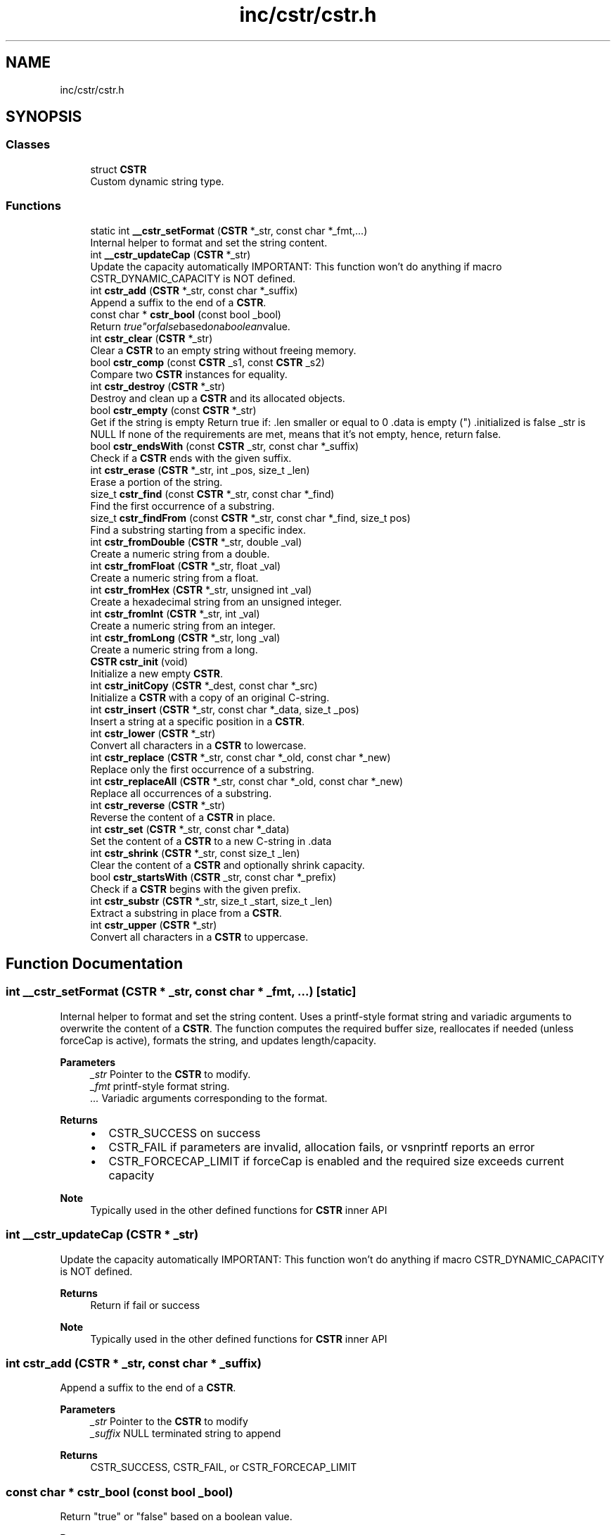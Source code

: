 .TH "inc/cstr/cstr.h" 3 "Version v1.0.0-build" "CSTR" \" -*- nroff -*-
.ad l
.nh
.SH NAME
inc/cstr/cstr.h
.SH SYNOPSIS
.br
.PP
.SS "Classes"

.in +1c
.ti -1c
.RI "struct \fBCSTR\fP"
.br
.RI "Custom dynamic string type\&. "
.in -1c
.SS "Functions"

.in +1c
.ti -1c
.RI "static int \fB__cstr_setFormat\fP (\fBCSTR\fP *_str, const char *_fmt,\&.\&.\&.)"
.br
.RI "Internal helper to format and set the string content\&. "
.ti -1c
.RI "int \fB__cstr_updateCap\fP (\fBCSTR\fP *_str)"
.br
.RI "Update the capacity automatically IMPORTANT: This function won't do anything if macro \fRCSTR_DYNAMIC_CAPACITY\fP is NOT defined\&. "
.ti -1c
.RI "int \fBcstr_add\fP (\fBCSTR\fP *_str, const char *_suffix)"
.br
.RI "Append a suffix to the end of a \fBCSTR\fP\&. "
.ti -1c
.RI "const char * \fBcstr_bool\fP (const bool _bool)"
.br
.RI "Return "true" or "false" based on a boolean value\&. "
.ti -1c
.RI "int \fBcstr_clear\fP (\fBCSTR\fP *_str)"
.br
.RI "Clear a \fBCSTR\fP to an empty string without freeing memory\&. "
.ti -1c
.RI "bool \fBcstr_comp\fP (const \fBCSTR\fP _s1, const \fBCSTR\fP _s2)"
.br
.RI "Compare two \fBCSTR\fP instances for equality\&. "
.ti -1c
.RI "int \fBcstr_destroy\fP (\fBCSTR\fP *_str)"
.br
.RI "Destroy and clean up a \fBCSTR\fP and its allocated objects\&. "
.ti -1c
.RI "bool \fBcstr_empty\fP (const \fBCSTR\fP *_str)"
.br
.RI "Get if the string is empty Return true if: \fR\&.len\fP smaller or equal to 0 \fR\&.data\fP is empty ("") \fR\&.initialized\fP is false \fR_str\fP is NULL If none of the requirements are met, means that it's not empty, hence, return false\&. "
.ti -1c
.RI "bool \fBcstr_endsWith\fP (const \fBCSTR\fP _str, const char *_suffix)"
.br
.RI "Check if a \fBCSTR\fP ends with the given suffix\&. "
.ti -1c
.RI "int \fBcstr_erase\fP (\fBCSTR\fP *_str, int _pos, size_t _len)"
.br
.RI "Erase a portion of the string\&. "
.ti -1c
.RI "size_t \fBcstr_find\fP (const \fBCSTR\fP *_str, const char *_find)"
.br
.RI "Find the first occurrence of a substring\&. "
.ti -1c
.RI "size_t \fBcstr_findFrom\fP (const \fBCSTR\fP *_str, const char *_find, size_t pos)"
.br
.RI "Find a substring starting from a specific index\&. "
.ti -1c
.RI "int \fBcstr_fromDouble\fP (\fBCSTR\fP *_str, double _val)"
.br
.RI "Create a numeric string from a double\&. "
.ti -1c
.RI "int \fBcstr_fromFloat\fP (\fBCSTR\fP *_str, float _val)"
.br
.RI "Create a numeric string from a float\&. "
.ti -1c
.RI "int \fBcstr_fromHex\fP (\fBCSTR\fP *_str, unsigned int _val)"
.br
.RI "Create a hexadecimal string from an unsigned integer\&. "
.ti -1c
.RI "int \fBcstr_fromInt\fP (\fBCSTR\fP *_str, int _val)"
.br
.RI "Create a numeric string from an integer\&. "
.ti -1c
.RI "int \fBcstr_fromLong\fP (\fBCSTR\fP *_str, long _val)"
.br
.RI "Create a numeric string from a long\&. "
.ti -1c
.RI "\fBCSTR\fP \fBcstr_init\fP (void)"
.br
.RI "Initialize a new empty \fBCSTR\fP\&. "
.ti -1c
.RI "int \fBcstr_initCopy\fP (\fBCSTR\fP *_dest, const char *_src)"
.br
.RI "Initialize a \fBCSTR\fP with a copy of an original C-string\&. "
.ti -1c
.RI "int \fBcstr_insert\fP (\fBCSTR\fP *_str, const char *_data, size_t _pos)"
.br
.RI "Insert a string at a specific position in a \fBCSTR\fP\&. "
.ti -1c
.RI "int \fBcstr_lower\fP (\fBCSTR\fP *_str)"
.br
.RI "Convert all characters in a \fBCSTR\fP to lowercase\&. "
.ti -1c
.RI "int \fBcstr_replace\fP (\fBCSTR\fP *_str, const char *_old, const char *_new)"
.br
.RI "Replace only the first occurrence of a substring\&. "
.ti -1c
.RI "int \fBcstr_replaceAll\fP (\fBCSTR\fP *_str, const char *_old, const char *_new)"
.br
.RI "Replace all occurrences of a substring\&. "
.ti -1c
.RI "int \fBcstr_reverse\fP (\fBCSTR\fP *_str)"
.br
.RI "Reverse the content of a \fBCSTR\fP in place\&. "
.ti -1c
.RI "int \fBcstr_set\fP (\fBCSTR\fP *_str, const char *_data)"
.br
.RI "Set the content of a \fBCSTR\fP to a new C-string in \fR\&.data\fP "
.ti -1c
.RI "int \fBcstr_shrink\fP (\fBCSTR\fP *_str, const size_t _len)"
.br
.RI "Clear the content of a \fBCSTR\fP and optionally shrink capacity\&. "
.ti -1c
.RI "bool \fBcstr_startsWith\fP (\fBCSTR\fP _str, const char *_prefix)"
.br
.RI "Check if a \fBCSTR\fP begins with the given prefix\&. "
.ti -1c
.RI "int \fBcstr_substr\fP (\fBCSTR\fP *_str, size_t _start, size_t _len)"
.br
.RI "Extract a substring in place from a \fBCSTR\fP\&. "
.ti -1c
.RI "int \fBcstr_upper\fP (\fBCSTR\fP *_str)"
.br
.RI "Convert all characters in a \fBCSTR\fP to uppercase\&. "
.in -1c
.SH "Function Documentation"
.PP 
.SS "int __cstr_setFormat (\fBCSTR\fP * _str, const char * _fmt,  \&.\&.\&.)\fR [static]\fP"

.PP
Internal helper to format and set the string content\&. Uses a printf-style format string and variadic arguments to overwrite the content of a \fBCSTR\fP\&. The function computes the required buffer size, reallocates if needed (unless forceCap is active), formats the string, and updates length/capacity\&.

.PP
\fBParameters\fP
.RS 4
\fI_str\fP Pointer to the \fBCSTR\fP to modify\&. 
.br
\fI_fmt\fP printf-style format string\&. 
.br
\fI\&.\&.\&.\fP Variadic arguments corresponding to the format\&.
.RE
.PP
\fBReturns\fP
.RS 4
.IP "\(bu" 2
CSTR_SUCCESS on success
.IP "\(bu" 2
CSTR_FAIL if parameters are invalid, allocation fails, or vsnprintf reports an error
.IP "\(bu" 2
CSTR_FORCECAP_LIMIT if forceCap is enabled and the required size exceeds current capacity
.PP
.RE
.PP
\fBNote\fP
.RS 4
Typically used in the other defined functions for \fBCSTR\fP inner API 
.RE
.PP

.SS "int __cstr_updateCap (\fBCSTR\fP * _str)"

.PP
Update the capacity automatically IMPORTANT: This function won't do anything if macro \fRCSTR_DYNAMIC_CAPACITY\fP is NOT defined\&. 
.PP
\fBReturns\fP
.RS 4
Return if fail or success 
.RE
.PP
\fBNote\fP
.RS 4
Typically used in the other defined functions for \fBCSTR\fP inner API 
.RE
.PP

.SS "int cstr_add (\fBCSTR\fP * _str, const char * _suffix)"

.PP
Append a suffix to the end of a \fBCSTR\fP\&. 
.PP
\fBParameters\fP
.RS 4
\fI_str\fP Pointer to the \fBCSTR\fP to modify 
.br
\fI_suffix\fP NULL terminated string to append 
.RE
.PP
\fBReturns\fP
.RS 4
CSTR_SUCCESS, CSTR_FAIL, or CSTR_FORCECAP_LIMIT 
.RE
.PP

.SS "const char * cstr_bool (const bool _bool)"

.PP
Return "true" or "false" based on a boolean value\&. 
.PP
\fBParameters\fP
.RS 4
\fI_bool\fP Boolean value 
.RE
.PP
\fBReturns\fP
.RS 4
"true" if _bool is true, otherwise "false"\&. 
.RE
.PP

.SS "int cstr_clear (\fBCSTR\fP * _str)"

.PP
Clear a \fBCSTR\fP to an empty string without freeing memory\&. 
.PP
\fBParameters\fP
.RS 4
\fI_str\fP Pointer to the \fBCSTR\fP to clear 
.RE
.PP
\fBReturns\fP
.RS 4
CSTR_SUCCESS or CSTR_FAIL 
.RE
.PP

.SS "bool cstr_comp (const \fBCSTR\fP _s1, const \fBCSTR\fP _s2)"

.PP
Compare two \fBCSTR\fP instances for equality\&. 
.PP
\fBParameters\fP
.RS 4
\fI_s1\fP First \fBCSTR\fP (by value) 
.br
\fI_s2\fP Second \fBCSTR\fP (by value) 
.RE
.PP
\fBReturns\fP
.RS 4
true if equal, false otherwise 
.RE
.PP

.SS "int cstr_destroy (\fBCSTR\fP * _str)"

.PP
Destroy and clean up a \fBCSTR\fP and its allocated objects\&. 
.PP
\fBParameters\fP
.RS 4
\fI_str\fP Pointer to the \fBCSTR\fP to destroy 
.RE
.PP
\fBReturns\fP
.RS 4
CSTR_SUCCESS on success, otherwise CSTR_FAIL 
.RE
.PP

.SS "bool cstr_empty (const \fBCSTR\fP * _str)"

.PP
Get if the string is empty Return true if: \fR\&.len\fP smaller or equal to 0 \fR\&.data\fP is empty ("") \fR\&.initialized\fP is false \fR_str\fP is NULL If none of the requirements are met, means that it's not empty, hence, return false\&. 
.PP
\fBReturns\fP
.RS 4
Is the string empty? Yes (true), No (false) 
.RE
.PP

.SS "bool cstr_endsWith (const \fBCSTR\fP _str, const char * _suffix)"

.PP
Check if a \fBCSTR\fP ends with the given suffix\&. 
.PP
\fBParameters\fP
.RS 4
\fI_str\fP The \fBCSTR\fP to check (by value) 
.br
\fI_suffix\fP The suffix string 
.RE
.PP
\fBReturns\fP
.RS 4
true if it ends with suffix, false otherwise 
.RE
.PP

.SS "int cstr_erase (\fBCSTR\fP * _str, int _pos, size_t _len)"

.PP
Erase a portion of the string\&. 
.PP
\fBParameters\fP
.RS 4
\fI_str\fP Pointer to the \fBCSTR\fP 
.br
\fI_pos\fP Starting position 
.br
\fI_len\fP Number of characters to remove 
.RE
.PP
\fBReturns\fP
.RS 4
CSTR_SUCCESS or CSTR_FAIL 
.RE
.PP

.SS "size_t cstr_find (const \fBCSTR\fP * _str, const char * _find)"

.PP
Find the first occurrence of a substring\&. 
.PP
\fBParameters\fP
.RS 4
\fI_str\fP Pointer to the \fBCSTR\fP to search 
.br
\fI_find\fP Substring to locate 
.RE
.PP
\fBReturns\fP
.RS 4
Index of first match, or CSTR_NPOS if not found 
.RE
.PP

.SS "size_t cstr_findFrom (const \fBCSTR\fP * _str, const char * _find, size_t pos)"

.PP
Find a substring starting from a specific index\&. 
.PP
\fBParameters\fP
.RS 4
\fI_str\fP Pointer to the \fBCSTR\fP to search 
.br
\fI_find\fP Substring to locate 
.br
\fIpos\fP Starting index 
.RE
.PP
\fBReturns\fP
.RS 4
Index of match, or CSTR_NPOS if not found 
.RE
.PP

.SS "int cstr_fromDouble (\fBCSTR\fP * _str, double _val)"

.PP
Create a numeric string from a double\&. 
.SS "int cstr_fromFloat (\fBCSTR\fP * _str, float _val)"

.PP
Create a numeric string from a float\&. 
.SS "int cstr_fromHex (\fBCSTR\fP * _str, unsigned int _val)"

.PP
Create a hexadecimal string from an unsigned integer\&. 
.SS "int cstr_fromInt (\fBCSTR\fP * _str, int _val)"

.PP
Create a numeric string from an integer\&. 
.SS "int cstr_fromLong (\fBCSTR\fP * _str, long _val)"

.PP
Create a numeric string from a long\&. 
.SS "\fBCSTR\fP cstr_init (void )"

.PP
Initialize a new empty \fBCSTR\fP\&. 
.PP
\fBReturns\fP
.RS 4
A new \fBCSTR\fP instance\&. Check \fR\&.initialized\fP or if \fBCSTR\fP is not NULL to confirm success 
.RE
.PP

.SS "int cstr_initCopy (\fBCSTR\fP * _dest, const char * _src)"

.PP
Initialize a \fBCSTR\fP with a copy of an original C-string\&. 
.PP
\fBParameters\fP
.RS 4
\fI_dest\fP Pointer to the destination \fBCSTR\fP 
.br
\fI_src\fP NULL terminated string to copy from 
.RE
.PP
\fBReturns\fP
.RS 4
CSTR_SUCCESS on success, otherwise CSTR_FAIL 
.RE
.PP

.SS "int cstr_insert (\fBCSTR\fP * _str, const char * _data, size_t _pos)"

.PP
Insert a string at a specific position in a \fBCSTR\fP\&. 
.PP
\fBParameters\fP
.RS 4
\fI_str\fP Pointer to the \fBCSTR\fP to modify 
.br
\fI_data\fP NULL terminated string to insert 
.br
\fI_pos\fP Position at which to insert, 0-based 
.RE
.PP
\fBReturns\fP
.RS 4
CSTR_SUCCESS, CSTR_FAIL, or CSTR_FORCECAP_LIMIT 
.RE
.PP

.SS "int cstr_lower (\fBCSTR\fP * _str)"

.PP
Convert all characters in a \fBCSTR\fP to lowercase\&. 
.PP
\fBParameters\fP
.RS 4
\fI_str\fP Pointer to the \fBCSTR\fP to modify 
.RE
.PP
\fBReturns\fP
.RS 4
CSTR_SUCCESS or CSTR_FAIL 
.RE
.PP

.SS "int cstr_replace (\fBCSTR\fP * _str, const char * _old, const char * _new)"

.PP
Replace only the first occurrence of a substring\&. 
.PP
\fBParameters\fP
.RS 4
\fI_str\fP Pointer to the \fBCSTR\fP 
.br
\fI_old\fP Substring to locate 
.br
\fI_new\fP Replacement string 
.RE
.PP
\fBReturns\fP
.RS 4
CSTR_SUCCESS or an error code (CSTR_FAIL, \&.\&.\&.) 
.RE
.PP

.SS "int cstr_replaceAll (\fBCSTR\fP * _str, const char * _old, const char * _new)"

.PP
Replace all occurrences of a substring\&. 
.PP
\fBParameters\fP
.RS 4
\fI_str\fP Pointer to the \fBCSTR\fP 
.br
\fI_old\fP Substring to locate 
.br
\fI_new\fP Replacement string 
.RE
.PP
\fBReturns\fP
.RS 4
CSTR_SUCCESS or CSTR_FAIL 
.RE
.PP

.SS "int cstr_reverse (\fBCSTR\fP * _str)"

.PP
Reverse the content of a \fBCSTR\fP in place\&. 
.PP
\fBParameters\fP
.RS 4
\fI_str\fP Pointer to the \fBCSTR\fP to modify 
.RE
.PP
\fBReturns\fP
.RS 4
CSTR_SUCCESS or CSTR_FAIL 
.RE
.PP

.SS "int cstr_set (\fBCSTR\fP * _str, const char * _data)"

.PP
Set the content of a \fBCSTR\fP to a new C-string in \fR\&.data\fP 
.PP
\fBParameters\fP
.RS 4
\fI_str\fP Pointer to the \fBCSTR\fP to modify 
.br
\fI_data\fP Null terminated string to set 
.RE
.PP
\fBReturns\fP
.RS 4
CSTR_SUCCESS, CSTR_FAIL, or CSTR_FORCECAP_LIMIT 
.RE
.PP

.SS "int cstr_shrink (\fBCSTR\fP * _str, const size_t _len)"

.PP
Clear the content of a \fBCSTR\fP and optionally shrink capacity\&. 
.PP
\fBParameters\fP
.RS 4
\fI_str\fP Pointer to the \fBCSTR\fP to shrink 
.br
\fI_len\fP New length (characters to keep) 
.RE
.PP
\fBReturns\fP
.RS 4
CSTR_SUCCESS or CSTR_FAIL 
.RE
.PP

.SS "bool cstr_startsWith (\fBCSTR\fP _str, const char * _prefix)"

.PP
Check if a \fBCSTR\fP begins with the given prefix\&. 
.PP
\fBParameters\fP
.RS 4
\fI_str\fP The \fBCSTR\fP to check by value 
.br
\fI_prefix\fP The prefix string 
.RE
.PP
\fBReturns\fP
.RS 4
true if it starts with prefix, else return false 
.RE
.PP

.SS "int cstr_substr (\fBCSTR\fP * _str, size_t _start, size_t _len)"

.PP
Extract a substring in place from a \fBCSTR\fP\&. 
.PP
\fBParameters\fP
.RS 4
\fI_str\fP Pointer to the \fBCSTR\fP to modify 
.br
\fI_start\fP Starting index of the substring 
.br
\fI_len\fP Length of the substring 
.RE
.PP
\fBReturns\fP
.RS 4
CSTR_SUCCESS or CSTR_FAIL 
.RE
.PP

.SS "int cstr_upper (\fBCSTR\fP * _str)"

.PP
Convert all characters in a \fBCSTR\fP to uppercase\&. 
.PP
\fBParameters\fP
.RS 4
\fI_str\fP Pointer to the \fBCSTR\fP to modify 
.RE
.PP
\fBReturns\fP
.RS 4
CSTR_SUCCESS or CSTR_FAIL 
.RE
.PP

.SH "Author"
.PP 
Generated automatically by Doxygen for CSTR from the source code\&.
